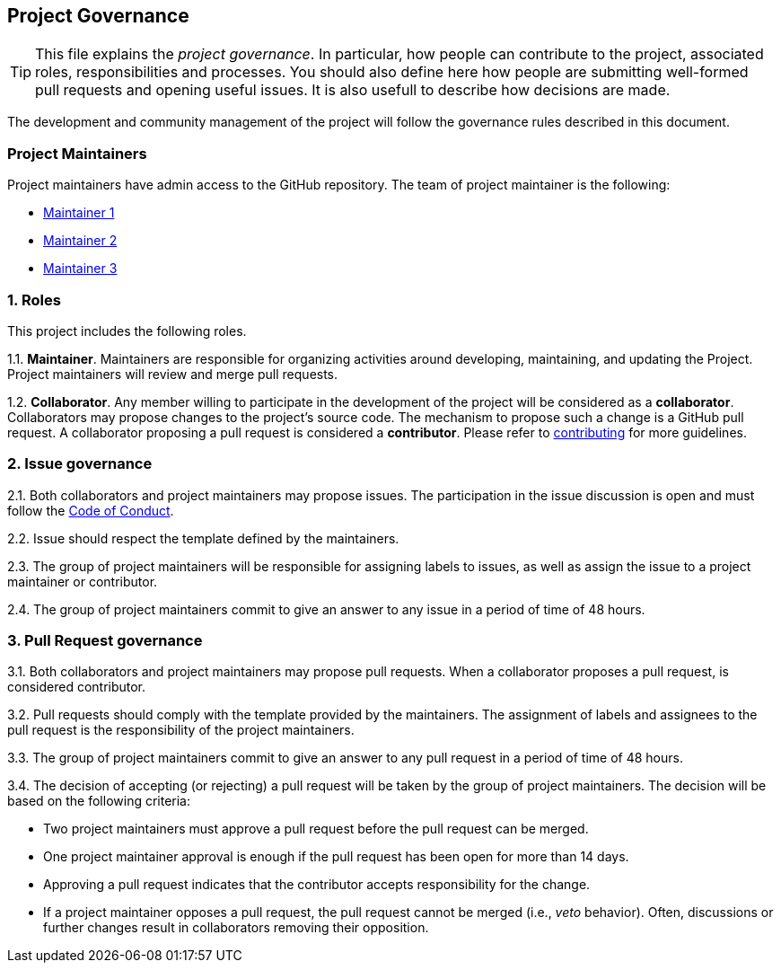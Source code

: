 == Project Governance

[TIP]
====
This file explains the __project governance__. In particular, how people can 
contribute to the project, associated roles, responsibilities and processes.
You should also define here how people are submitting well-formed pull requests
and opening useful issues. It is also usefull to describe how decisions are made.
====

The development and community management of the project will follow the
governance rules described in this document.

=== Project Maintainers

Project maintainers have admin access to the GitHub repository. The team
of project maintainer is the following:

* https://github.com/USER1/[Maintainer 1]
* https://github.com/USER2/[Maintainer 2]
* https://github.com/USER3/[Maintainer 3]

=== 1. Roles

This project includes the following roles.

1.1. *Maintainer*. Maintainers are responsible for organizing activities
around developing, maintaining, and updating the Project. Project
maintainers will review and merge pull requests.

1.2. *Collaborator*. Any member willing to participate in the
development of the project will be considered as a *collaborator*.
Collaborators may propose changes to the project’s source code. The
mechanism to propose such a change is a GitHub pull request. A
collaborator proposing a pull request is considered a *contributor*.
Please refer to link:CONTRIBUTING.adoc[contributing] for more guidelines.

=== 2. Issue governance

2.1. Both collaborators and project maintainers may propose issues. The
participation in the issue discussion is open and must follow the
link:CODE_OF_CONDUCT.adoc[Code of Conduct].

2.2. Issue should respect the template defined by the maintainers.

2.3. The group of project maintainers will be responsible for assigning
labels to issues, as well as assign the issue to a project maintainer or
contributor.

2.4. The group of project maintainers commit to give an answer to any
issue in a period of time of 48 hours.

=== 3. Pull Request governance

3.1. Both collaborators and project maintainers may propose pull
requests. When a collaborator proposes a pull request, is considered
contributor.

3.2. Pull requests should comply with the template provided by the 
maintainers. The assignment of labels and assignees to the pull request 
is the responsibility of the project maintainers.

3.3. The group of project maintainers commit to give an answer to any
pull request in a period of time of 48 hours.

3.4. The decision of accepting (or rejecting) a pull request will be
taken by the group of project maintainers. The decision will be based on
the following criteria:

* Two project maintainers must approve a pull request before the pull
request can be merged.
* One project maintainer approval is enough if the pull request has been
open for more than 14 days.
* Approving a pull request indicates that the contributor accepts
responsibility for the change.
* If a project maintainer opposes a pull request, the pull request
cannot be merged (i.e., _veto_ behavior). Often, discussions or further
changes result in collaborators removing their opposition.
